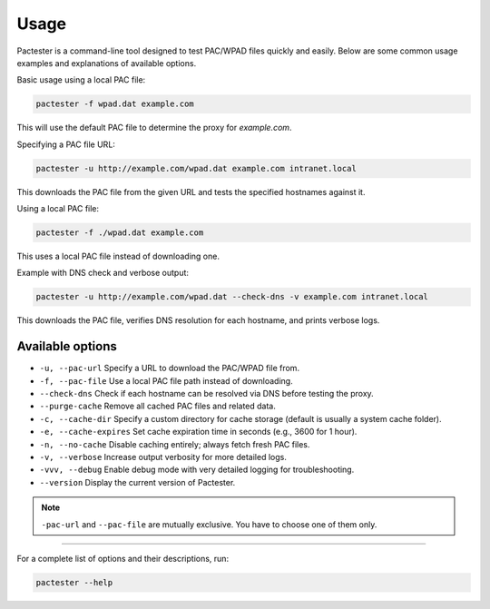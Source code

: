 Usage
=====

Pactester is a command-line tool designed to test PAC/WPAD files quickly and easily. Below are some common usage examples and explanations of available options.

Basic usage using a local PAC file:

.. code-block:: bash

   pactester -f wpad.dat example.com

This will use the default PAC file to determine the proxy for `example.com`.

Specifying a PAC file URL:

.. code-block:: bash

   pactester -u http://example.com/wpad.dat example.com intranet.local

This downloads the PAC file from the given URL and tests the specified hostnames against it.

Using a local PAC file:

.. code-block:: bash

   pactester -f ./wpad.dat example.com

This uses a local PAC file instead of downloading one.

Example with DNS check and verbose output:

.. code-block:: bash

   pactester -u http://example.com/wpad.dat --check-dns -v example.com intranet.local

This downloads the PAC file, verifies DNS resolution for each hostname, and prints verbose logs.

Available options
-----------------

- ``-u, --pac-url``  
  Specify a URL to download the PAC/WPAD file from.

- ``-f, --pac-file``  
  Use a local PAC file path instead of downloading.

- ``--check-dns``  
  Check if each hostname can be resolved via DNS before testing the proxy.

- ``--purge-cache``  
  Remove all cached PAC files and related data.

- ``-c, --cache-dir``  
  Specify a custom directory for cache storage (default is usually a system cache folder).

- ``-e, --cache-expires``  
  Set cache expiration time in seconds (e.g., 3600 for 1 hour).

- ``-n, --no-cache``  
  Disable caching entirely; always fetch fresh PAC files.

- ``-v, --verbose``  
  Increase output verbosity for more detailed logs.

- ``-vvv, --debug``  
  Enable debug mode with very detailed logging for troubleshooting.

- ``--version``  
  Display the current version of Pactester.

.. note::
   ``-pac-url`` and ``--pac-file`` are mutually exclusive. You have to choose one of them only.

-----------

For a complete list of options and their descriptions, run:

.. code-block:: bash

   pactester --help
